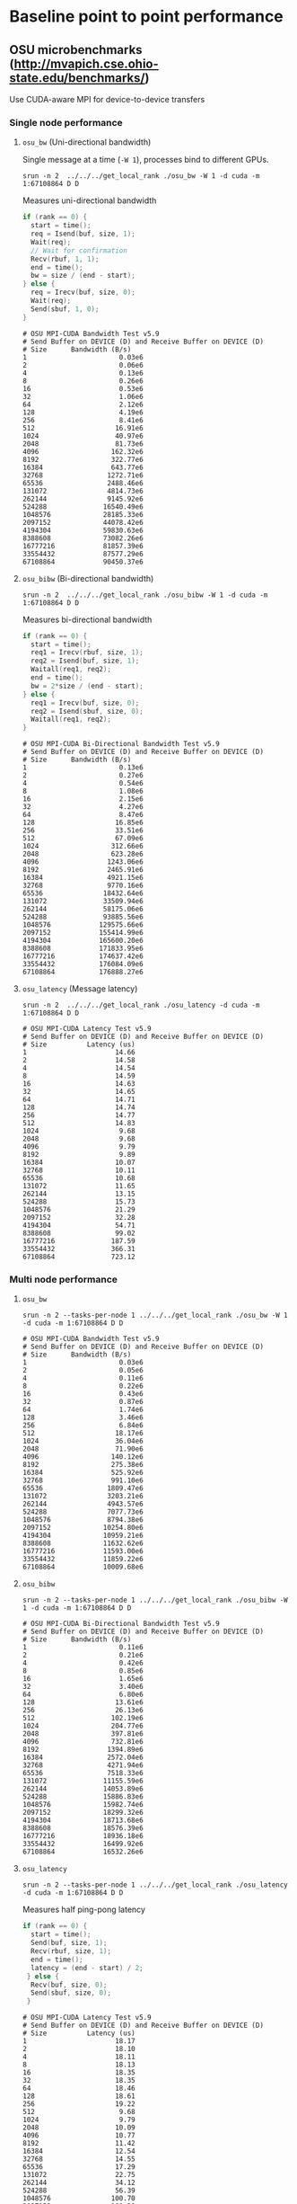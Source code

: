 * Baseline point to point performance

** OSU microbenchmarks (http://mvapich.cse.ohio-state.edu/benchmarks/)

Use CUDA-aware MPI for device-to-device transfers

*** Single node performance

**** ~osu_bw~ (Uni-directional bandwidth)

Single message at a time (~-W 1~), processes bind to different GPUs.
#+begin_src 
srun -n 2  ../../../get_local_rank ./osu_bw -W 1 -d cuda -m 1:67108864 D D
#+end_src

Measures uni-directional bandwidth
#+begin_src c
  if (rank == 0) {
    start = time();
    req = Isend(buf, size, 1);
    Wait(req);
    // Wait for confirmation
    Recv(rbuf, 1, 1);
    end = time();
    bw = size / (end - start);
  } else {
    req = Irecv(buf, size, 0);
    Wait(req);
    Send(sbuf, 1, 0);
  }
#+end_src

#+begin_src
# OSU MPI-CUDA Bandwidth Test v5.9
# Send Buffer on DEVICE (D) and Receive Buffer on DEVICE (D)
# Size      Bandwidth (B/s)
1                       0.03e6
2                       0.06e6
4                       0.13e6
8                       0.26e6
16                      0.53e6
32                      1.06e6
64                      2.12e6
128                     4.19e6
256                     8.41e6
512                    16.91e6
1024                   40.97e6
2048                   81.73e6
4096                  162.32e6
8192                  322.77e6
16384                 643.77e6
32768                1272.71e6
65536                2488.46e6
131072               4814.73e6
262144               9145.92e6
524288              16540.49e6
1048576             28185.33e6
2097152             44078.42e6
4194304             59830.63e6
8388608             73082.26e6
16777216            81857.39e6
33554432            87577.29e6
67108864            90450.37e6
#+end_src

**** ~osu_bibw~ (Bi-directional bandwidth)

#+begin_src
srun -n 2  ../../../get_local_rank ./osu_bibw -W 1 -d cuda -m 1:67108864 D D
#+end_src
Measures bi-directional bandwidth
#+begin_src c
  if (rank == 0) {
    start = time();
    req1 = Irecv(rbuf, size, 1);
    req2 = Isend(buf, size, 1);
    Waitall(req1, req2);
    end = time();
    bw = 2*size / (end - start);
  } else {
    req1 = Irecv(buf, size, 0);
    req2 = Isend(sbuf, size, 0);
    Waitall(req1, req2);
  }
#+end_src

#+begin_src 
# OSU MPI-CUDA Bi-Directional Bandwidth Test v5.9
# Send Buffer on DEVICE (D) and Receive Buffer on DEVICE (D)
# Size      Bandwidth (B/s)
1                       0.13e6
2                       0.27e6
4                       0.54e6
8                       1.08e6
16                      2.15e6
32                      4.27e6
64                      8.47e6
128                    16.85e6
256                    33.51e6
512                    67.09e6
1024                  312.66e6
2048                  623.28e6
4096                 1243.06e6
8192                 2465.91e6
16384                4921.15e6
32768                9770.16e6
65536               18432.64e6
131072              33509.94e6
262144              58175.06e6
524288              93885.56e6
1048576            129575.66e6
2097152            155414.99e6
4194304            165600.20e6
8388608            171833.95e6
16777216           174637.42e6
33554432           176084.09e6
67108864           176888.27e6
#+end_src

**** ~osu_latency~ (Message latency)

#+begin_src
srun -n 2  ../../../get_local_rank ./osu_latency -d cuda -m 1:67108864 D D
#+end_src
#+begin_src
# OSU MPI-CUDA Latency Test v5.9
# Send Buffer on DEVICE (D) and Receive Buffer on DEVICE (D)
# Size          Latency (us)
1                      14.66
2                      14.58
4                      14.54
8                      14.59
16                     14.63
32                     14.65
64                     14.71
128                    14.74
256                    14.77
512                    14.83
1024                    9.68
2048                    9.68
4096                    9.79
8192                    9.89
16384                  10.07
32768                  10.11
65536                  10.68
131072                 11.65
262144                 13.15
524288                 15.73
1048576                21.29
2097152                32.28
4194304                54.71
8388608                99.02
16777216              187.59
33554432              366.31
67108864              723.12
#+end_src


*** Multi node performance

**** ~osu_bw~

#+begin_src
srun -n 2 --tasks-per-node 1 ../../../get_local_rank ./osu_bw -W 1 -d cuda -m 1:67108864 D D
#+end_src

#+begin_src
# OSU MPI-CUDA Bandwidth Test v5.9
# Send Buffer on DEVICE (D) and Receive Buffer on DEVICE (D)
# Size      Bandwidth (B/s)
1                       0.03e6
2                       0.05e6
4                       0.11e6
8                       0.22e6
16                      0.43e6
32                      0.87e6
64                      1.74e6
128                     3.46e6
256                     6.84e6
512                    18.17e6
1024                   36.04e6
2048                   71.90e6
4096                  140.12e6
8192                  275.38e6
16384                 525.92e6
32768                 991.10e6
65536                1809.47e6
131072               3203.21e6
262144               4943.57e6
524288               7077.73e6
1048576              8794.38e6
2097152             10254.80e6
4194304             10959.21e6
8388608             11632.62e6
16777216            11593.00e6
33554432            11859.22e6
67108864            10009.68e6
#+end_src

**** ~osu_bibw~
#+begin_src
srun -n 2 --tasks-per-node 1 ../../../get_local_rank ./osu_bibw -W 1 -d cuda -m 1:67108864 D D
#+end_src
#+begin_src
# OSU MPI-CUDA Bi-Directional Bandwidth Test v5.9
# Send Buffer on DEVICE (D) and Receive Buffer on DEVICE (D)
# Size      Bandwidth (B/s)
1                       0.11e6
2                       0.21e6
4                       0.42e6
8                       0.85e6
16                      1.65e6
32                      3.40e6
64                      6.80e6
128                    13.61e6
256                    26.13e6
512                   102.19e6
1024                  204.77e6
2048                  397.81e6
4096                  732.81e6
8192                 1394.89e6
16384                2572.04e6
32768                4271.94e6
65536                7518.33e6
131072              11155.59e6
262144              14053.89e6
524288              15886.83e6
1048576             15982.74e6
2097152             18299.32e6
4194304             18713.68e6
8388608             18576.39e6
16777216            18936.18e6
33554432            16499.92e6
67108864            16532.26e6
#+end_src

**** ~osu_latency~

#+begin_src
srun -n 2 --tasks-per-node 1 ../../../get_local_rank ./osu_latency -d cuda -m 1:67108864 D D
#+end_src

Measures half ping-pong latency
#+begin_src c
  if (rank == 0) {
    start = time();
    Send(buf, size, 1);
    Recv(rbuf, size, 1);
    end = time();
    latency = (end - start) / 2;
   } else {
    Recv(buf, size, 0);
    Send(sbuf, size, 0);
   }
#+end_src
#+begin_src
# OSU MPI-CUDA Latency Test v5.9
# Send Buffer on DEVICE (D) and Receive Buffer on DEVICE (D)
# Size          Latency (us)
1                      18.17
2                      18.10
4                      18.11
8                      18.13
16                     18.35
32                     18.35
64                     18.46
128                    18.61
256                    19.22
512                     9.68
1024                    9.79
2048                   10.09
4096                   10.77
8192                   11.42
16384                  12.54
32768                  14.55
65536                  17.29
131072                 22.75
262144                 34.12
524288                 56.39
1048576               100.70
2097152               188.20
4194304               363.00
8388608               714.83
16777216             1414.51
33554432             3357.35
67108864             6668.94
#+end_src

** UCX-Py microbenchmarks


Using ucx-py's microbenchmarks. These measure bi-directional bandwidth
(with blocking sends).

#+begin_src py
start = time()
blocking_send(ep, buf)
blocking_recv(ep, buf)
end = time()
bw = 2 * buf.nbytes / (end - start)
#+end_src

*** Single node performance

**** ~send-recv-core.py~
#+begin_src sh
  for pow in $(seq 0 26); do
     nbytes=$((2**pow))
     val=$(python send-recv-core.py -o cupy --reuse-alloc \
           -d 1 -e 0 --n-iter 30 -b 0 -c 1 -n $nbytes | grep Median | cut -d \| -f 2)
     echo $nbytes $val
  done
#+end_src

#+begin_src
# Size Bandwidth (B/s)
1                0.12e6
2                0.25e6
4                0.48e6
8                0.98e6
16               1.94e6
32               3.92e6
64               7.94e6
128             14.98e6
256             31.07e6
512             61.43e6
1024           119.67e6
2048           241.26e6
4096           429.31e6
8192           399.57e6
16384          792.46e6
32768         1578.40e6
65536         3124.59e6
131072        5884.11e6
262144       11231.34e6
524288       19628.00e6
1048576      33264.52e6
2097152      48543.87e6
4194304      64188.29e6
8388608      76514.84e6
16777216     84385.37e6
33554432     88669.60e6
67108864     91257.32e6
#+end_src

**** ~send-recv.py~

#+begin_src sh
  for pow in $(seq 0 26); do
     nbytes=$((2**pow))
     val=$(python send-recv.py -o cupy --reuse-alloc \
           -d 1 -e 0 --n-iter 30 -b 0 -c 1 -n $nbytes | grep Median | cut -d \| -f 2)
     echo $nbytes $val
  done
#+end_src

#+begin_src
# Size Bandwidth (B/s)
1                0.02e6
2                0.04e6
4                0.07e6
8                0.14e6
16               0.30e6
32               0.58e6
64               1.17e6
128              2.34e6
256              4.65e6
512              9.23e6
1024            19.00e6
2048            37.61e6
4096            74.94e6
8192           110.79e6
16384          221.75e6
32768          449.34e6
65536          885.97e6
131072        1803.89e6
262144        3543.35e6
524288        6796.79e6
1048576       9814.00e6
2097152      19477.68e6
4194304      24126.98e6
8388608      37430.64e6
16777216     53322.02e6
33554432     67914.17e6
67108864     77663.75e6
#+end_src


*** Multi node performance

**** ~send-recv-core.py~

~srun --nodes 2 --tasks-per-node 1 ./foo.sh~
#+begin_src sh
  #!/bin/bash                                                                                                                                                                                                            

  for pow in $(seq 0 26); do
      nbytes=$((2**pow))
      if [[ $SLURM_PROCID == 0 ]]; then
          val=$(python send-recv-core.py  -b 0 -o cupy --reuse-alloc -d 0 --server-only -p 57904 -n $nbytes --n-iter 30 | grep Median | cut -d \| -f 2)
      else
          val=$(python send-recv-core.py -c 0 -o cupy --reuse-alloc -p 57904 --client-only -s nid003476 -e 0 --n-iter 30 -n $nbytes | grep Median | cut -d \| -f 2)
          echo $nbytes $val
      fi
  done
#+end_src

#+begin_src
# Size Bandwidth (B/s)
1                0.11e6
2                0.23e6
4                0.42e6
8                0.88e6
16               1.86e6
32               3.55e6
64               7.06e6
128             14.31e6
256             28.14e6
512             55.77e6
1024           104.77e6
2048           220.92e6
4096           398.94e6
8192           518.88e6
16384          960.20e6
32768         1750.20e6
65536         2866.89e6
131072        4928.47e6
262144        6914.90e6
524288        8847.63e6
1048576      10146.86e6
2097152      11156.18e6
4194304      11650.10e6
8388608      11800.42e6
16777216     12047.38e6
33554432     11370.93e6
67108864     10587.09e6
#+end_src

**** ~send-recv.py~

~srun --nodes 2 --tasks-per-node 1 ./foo.sh~
#+begin_src sh
  #!/bin/bash                                                                                                                                                                                                            

  for pow in $(seq 0 26); do
      nbytes=$((2**pow))
      if [[ $SLURM_PROCID == 0 ]]; then
          val=$(python send-recv.py  -b 0 -o cupy --reuse-alloc -d 0 --server-only -p 57904 -n $nbytes --n-iter 30 | grep Median | cut -d \| -f 2)
      else
          val=$(python send-recv.py -c 0 -o cupy --reuse-alloc -p 57904 --client-only -s nid003476 -e 0 --n-iter 30 -n $nbytes | grep Median | cut -d \| -f 2)
          echo $nbytes $val
      fi
  done
#+end_src

#+begin_src
# Size Bandwidth (B/s)
1                0.02e6
2                0.04e6
4                0.07e6
8                0.15e6
16               0.29e6
32               0.58e6
64               1.15e6
128              2.20e6
256              4.48e6
512              9.31e6
1024            18.29e6
2048            37.28e6
4096            73.11e6
8192           130.11e6
16384          245.27e6
32768          454.41e6
65536          878.42e6
131072        1471.03e6
262144        2652.14e6
524288        4348.65e6
1048576       6292.13e6
2097152       8235.60e6
4194304       9846.21e6
8388608      10855.53e6
16777216     11370.93e6
33554432     10909.22e6
67108864     10286.45e6
#+end_src
